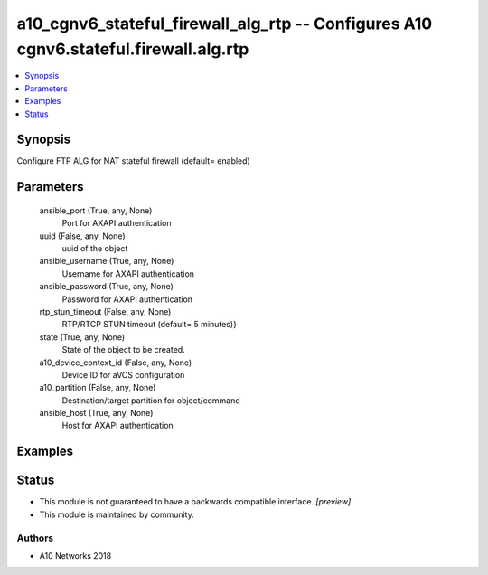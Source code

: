 .. _a10_cgnv6_stateful_firewall_alg_rtp_module:


a10_cgnv6_stateful_firewall_alg_rtp -- Configures A10 cgnv6.stateful.firewall.alg.rtp
=====================================================================================

.. contents::
   :local:
   :depth: 1


Synopsis
--------

Configure FTP ALG for NAT stateful firewall (default= enabled)






Parameters
----------

  ansible_port (True, any, None)
    Port for AXAPI authentication


  uuid (False, any, None)
    uuid of the object


  ansible_username (True, any, None)
    Username for AXAPI authentication


  ansible_password (True, any, None)
    Password for AXAPI authentication


  rtp_stun_timeout (False, any, None)
    RTP/RTCP STUN timeout (default= 5 minutes)}


  state (True, any, None)
    State of the object to be created.


  a10_device_context_id (False, any, None)
    Device ID for aVCS configuration


  a10_partition (False, any, None)
    Destination/target partition for object/command


  ansible_host (True, any, None)
    Host for AXAPI authentication









Examples
--------

.. code-block:: yaml+jinja

    





Status
------




- This module is not guaranteed to have a backwards compatible interface. *[preview]*


- This module is maintained by community.



Authors
~~~~~~~

- A10 Networks 2018

